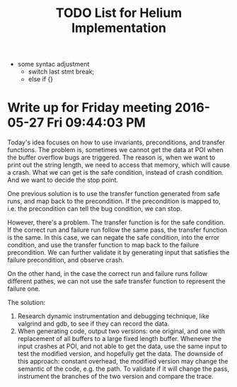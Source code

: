#+TITLE: TODO List for Helium Implementation

- some syntac adjustment
 - switch last stmt break;
 - else if {}


* Write up for Friday meeting 2016-05-27 Fri 09:44:03 PM

Today's idea focuses on how to use invariants, preconditions, and transfer functions.
The problem is, sometimes we cannot get the data at POI when the buffer overflow bugs are triggered.
The reason is, when we want to print out the string length, we need to access that memory, which will cause a crash.
What we can get is the safe condition, instead of crash condition.
And we want to decide the stop point.

One previous solution is to use the transfer function generated from safe runs, and map back to the precondition.
If the precondition is mapped to, i.e. the precondition can tell the bug condition, we can stop.

However, there's a problem.
The transfer function is for the safe condition.
If the correct run and failure run follow the same pass, the transfer function is the same.
In this case, we can negate the safe condition, into the error condition, and use the transfer function to map back to the failure precondition.
We can further validate it by generating input that satisfies the failure precondition, and observe crash.

On the other hand, in the case the correct run and failure runs follow different pathes,
we can not use the safe transfer function to represent the failure one.

The solution:
1. Research dynamic instrumentation and debugging technique, like valgrind and gdb, to see if they can record the data.
2. When generating code, output two versions: one original, and one with replacement of all buffers to a large fixed length buffer.
   Whenever the input crashes at POI, and not able to get the data, use the same input to test the modified version, and hopefully get the data.
   The downside of this approach: constant overhead, the modified version may change the semantic of the code, e.g. the path.
   To validate if it will change the pass, instrument the branches of the two version and compare the trace.
